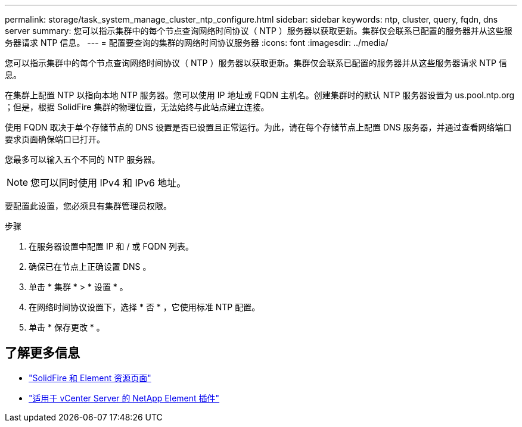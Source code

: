 ---
permalink: storage/task_system_manage_cluster_ntp_configure.html 
sidebar: sidebar 
keywords: ntp, cluster, query, fqdn, dns server 
summary: 您可以指示集群中的每个节点查询网络时间协议（ NTP ）服务器以获取更新。集群仅会联系已配置的服务器并从这些服务器请求 NTP 信息。 
---
= 配置要查询的集群的网络时间协议服务器
:icons: font
:imagesdir: ../media/


[role="lead"]
您可以指示集群中的每个节点查询网络时间协议（ NTP ）服务器以获取更新。集群仅会联系已配置的服务器并从这些服务器请求 NTP 信息。

在集群上配置 NTP 以指向本地 NTP 服务器。您可以使用 IP 地址或 FQDN 主机名。创建集群时的默认 NTP 服务器设置为 us.pool.ntp.org ；但是，根据 SolidFire 集群的物理位置，无法始终与此站点建立连接。

使用 FQDN 取决于单个存储节点的 DNS 设置是否已设置且正常运行。为此，请在每个存储节点上配置 DNS 服务器，并通过查看网络端口要求页面确保端口已打开。

您最多可以输入五个不同的 NTP 服务器。


NOTE: 您可以同时使用 IPv4 和 IPv6 地址。

要配置此设置，您必须具有集群管理员权限。

.步骤
. 在服务器设置中配置 IP 和 / 或 FQDN 列表。
. 确保已在节点上正确设置 DNS 。
. 单击 * 集群 * > * 设置 * 。
. 在网络时间协议设置下，选择 * 否 * ，它使用标准 NTP 配置。
. 单击 * 保存更改 * 。




== 了解更多信息

* https://www.netapp.com/data-storage/solidfire/documentation["SolidFire 和 Element 资源页面"^]
* https://docs.netapp.com/us-en/vcp/index.html["适用于 vCenter Server 的 NetApp Element 插件"^]

